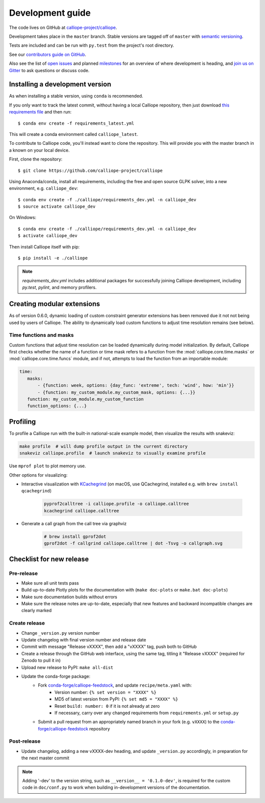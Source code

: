 =================
Development guide
=================

The code lives on GitHub at `calliope-project/calliope <https://github.com/calliope-project/calliope>`_.

Development takes place in the ``master`` branch. Stable versions are tagged off of ``master`` with `semantic versioning <http://semver.org/>`_.

Tests are included and can be run with ``py.test`` from the project's root directory.

See our `contributors guide on GitHub <https://github.com/calliope-project/calliope/blob/master/CONTRIBUTING.md>`_.

Also see the list of `open issues <https://github.com/calliope-project/calliope/issues>`_ and planned `milestones <https://github.com/calliope-project/calliope/milestones>`_ for an overview of where development is heading, and `join us on Gitter <https://gitter.im/calliope-project/calliope>`_ to ask questions or discuss code.

--------------------------------
Installing a development version
--------------------------------

As when installing a stable version, using ``conda`` is recommended.

If you only want to track the latest commit, without having a local Calliope
repository, then just download `this requirements file <https://raw.githubusercontent.com/calliope-project/calliope/master/requirements_latest.yml>`_ and then run::

    $ conda env create -f requirements_latest.yml

This will create a conda environment called ``calliope_latest``.

To contribute to Calliope code, you'll instead want to clone the repository. This will provide you with the master branch in a known on your local device.

First, clone the repository::

   $ git clone https://github.com/calliope-project/calliope

Using Anaconda/conda, install all requirements, including the free and open source GLPK solver, into a new environment, e.g. ``calliope_dev``::

   $ conda env create -f ./calliope/requirements_dev.yml -n calliope_dev
   $ source activate calliope_dev

On Windows::

   $ conda env create -f ./calliope/requirements_dev.yml -n calliope_dev
   $ activate calliope_dev

Then install Calliope itself with pip::

   $ pip install -e ./calliope

.. note:: `requirements_dev.yml` includes additional packages for successfully joining Calliope development, including `py.test`, `pylint`, and memory profilers.

---------------------------
Creating modular extensions
---------------------------

As of version 0.6.0, dynamic loading of custom constraint generator extensions has been removed due it not not being used by users of Calliope. The ability to dynamically load custom functions to adjust time resolution remains (see below).

Time functions and masks
------------------------

Custom functions that adjust time resolution can be loaded dynamically during model initialization. By default, Calliope first checks whether the name of a function or time mask refers to a function from the :mod:`calliope.core.time.masks` or :mod:`calliope.core.time.funcs` module, and if not, attempts to load the function from an importable module:

.. code-block:: yaml

   time:
      masks:
          - {function: week, options: {day_func: 'extreme', tech: 'wind', how: 'min'}}
          - {function: my_custom_module.my_custom_mask, options: {...}}
      function: my_custom_module.my_custom_function
      function_options: {...}

---------
Profiling
---------

To profile a Calliope run with the built-in national-scale example model, then visualize the results with snakeviz:

.. code-block:: shell

   make profile  # will dump profile output in the current directory
   snakeviz calliope.profile  # launch snakeviz to visually examine profile


Use ``mprof plot`` to plot memory use.

Other options for visualizing:

* Interactive visualization with `KCachegrind <https://kcachegrind.github.io/>`_ (on macOS, use QCachegrind, installed e.g. with ``brew install qcachegrind``)

   .. code-block:: shell

      pyprof2calltree -i calliope.profile -o calliope.calltree
      kcachegrind calliope.calltree

* Generate a call graph from the call tree via graphviz

   .. code-block:: shell

      # brew install gprof2dot
      gprof2dot -f callgrind calliope.calltree | dot -Tsvg -o callgraph.svg

-------------------------
Checklist for new release
-------------------------

Pre-release
-----------

* Make sure all unit tests pass
* Build up-to-date Plotly plots for the documentation with (``make doc-plots`` or ``make.bat doc-plots``)
* Make sure documentation builds without errors
* Make sure the release notes are up-to-date, especially that new features and backward incompatible changes are clearly marked

Create release
--------------

* Change ``_version.py`` version number
* Update changelog with final version number and release date
* Commit with message "Release vXXXX", then add a "vXXXX" tag, push both to GitHub
* Create a release through the GitHub web interface, using the same tag, titling it "Release vXXXX" (required for Zenodo to pull it in)
* Upload new release to PyPI: ``make all-dist``
* Update the conda-forge package:
    * Fork `conda-forge/calliope-feedstock <https://github.com/conda-forge/calliope-feedstock>`_, and update ``recipe/meta.yaml`` with:
        * Version number: ``{% set version = "XXXX" %}``
        * MD5 of latest version from PyPI: ``{% set md5 = "XXXX" %}``
        * Reset ``build: number: 0`` if it is not already at zero
        * If necessary, carry over any changed requirements from ``requirements.yml`` or ``setup.py``
    * Submit a pull request from an appropriately named branch in your fork (e.g. ``vXXXX``) to the `conda-forge/calliope-feedstock <https://github.com/conda-forge/calliope-feedstock>`_ repository

Post-release
------------

* Update changelog, adding a new vXXXX-dev heading, and update ``_version.py`` accordingly, in preparation for the next master commit

.. Note:: Adding '-dev' to the version string, such as ``__version__ = '0.1.0-dev'``, is required for the custom code in ``doc/conf.py`` to work when building in-development versions of the documentation.
